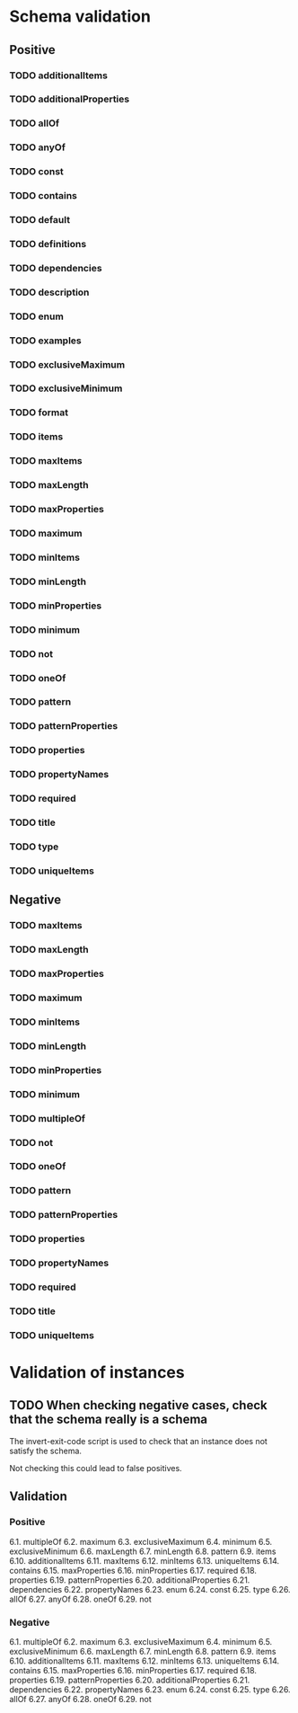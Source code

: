 * Schema validation
** Positive
*** TODO additionalItems
*** TODO additionalProperties
*** TODO allOf
*** TODO anyOf
*** TODO const
*** TODO contains
*** TODO default
*** TODO definitions
*** TODO dependencies
*** TODO description
*** TODO enum
*** TODO examples
*** TODO exclusiveMaximum
*** TODO exclusiveMinimum
*** TODO format
*** TODO items
*** TODO maxItems
*** TODO maxLength
*** TODO maxProperties
*** TODO maximum
*** TODO minItems
*** TODO minLength
*** TODO minProperties
*** TODO minimum
*** TODO not
*** TODO oneOf
*** TODO pattern
*** TODO patternProperties
*** TODO properties
*** TODO propertyNames
*** TODO required
*** TODO title
*** TODO type
*** TODO uniqueItems
** Negative
*** TODO maxItems
*** TODO maxLength
*** TODO maxProperties
*** TODO maximum
*** TODO minItems
*** TODO minLength
*** TODO minProperties
*** TODO minimum
*** TODO multipleOf
*** TODO not
*** TODO oneOf
*** TODO pattern
*** TODO patternProperties
*** TODO properties
*** TODO propertyNames
*** TODO required
*** TODO title
*** TODO uniqueItems
* Validation of instances
** TODO When checking negative cases, check that the schema really is a schema
   The invert-exit-code script is used to check that an instance does not satisfy the schema.

   Not checking this could lead to false positives.
** Validation
*** Positive
6.1. multipleOf
6.2. maximum
6.3. exclusiveMaximum
6.4. minimum
6.5. exclusiveMinimum
6.6. maxLength
6.7. minLength
6.8. pattern
6.9. items
6.10. additionalItems
6.11. maxItems
6.12. minItems
6.13. uniqueItems
6.14. contains
6.15. maxProperties
6.16. minProperties
6.17. required
6.18. properties
6.19. patternProperties
6.20. additionalProperties
6.21. dependencies
6.22. propertyNames
6.23. enum
6.24. const
6.25. type
6.26. allOf
6.27. anyOf
6.28. oneOf
6.29. not
*** Negative
6.1. multipleOf
6.2. maximum
6.3. exclusiveMaximum
6.4. minimum
6.5. exclusiveMinimum
6.6. maxLength
6.7. minLength
6.8. pattern
6.9. items
6.10. additionalItems
6.11. maxItems
6.12. minItems
6.13. uniqueItems
6.14. contains
6.15. maxProperties
6.16. minProperties
6.17. required
6.18. properties
6.19. patternProperties
6.20. additionalProperties
6.21. dependencies
6.22. propertyNames
6.23. enum
6.24. const
6.25. type
6.26. allOf
6.27. anyOf
6.28. oneOf
6.29. not

